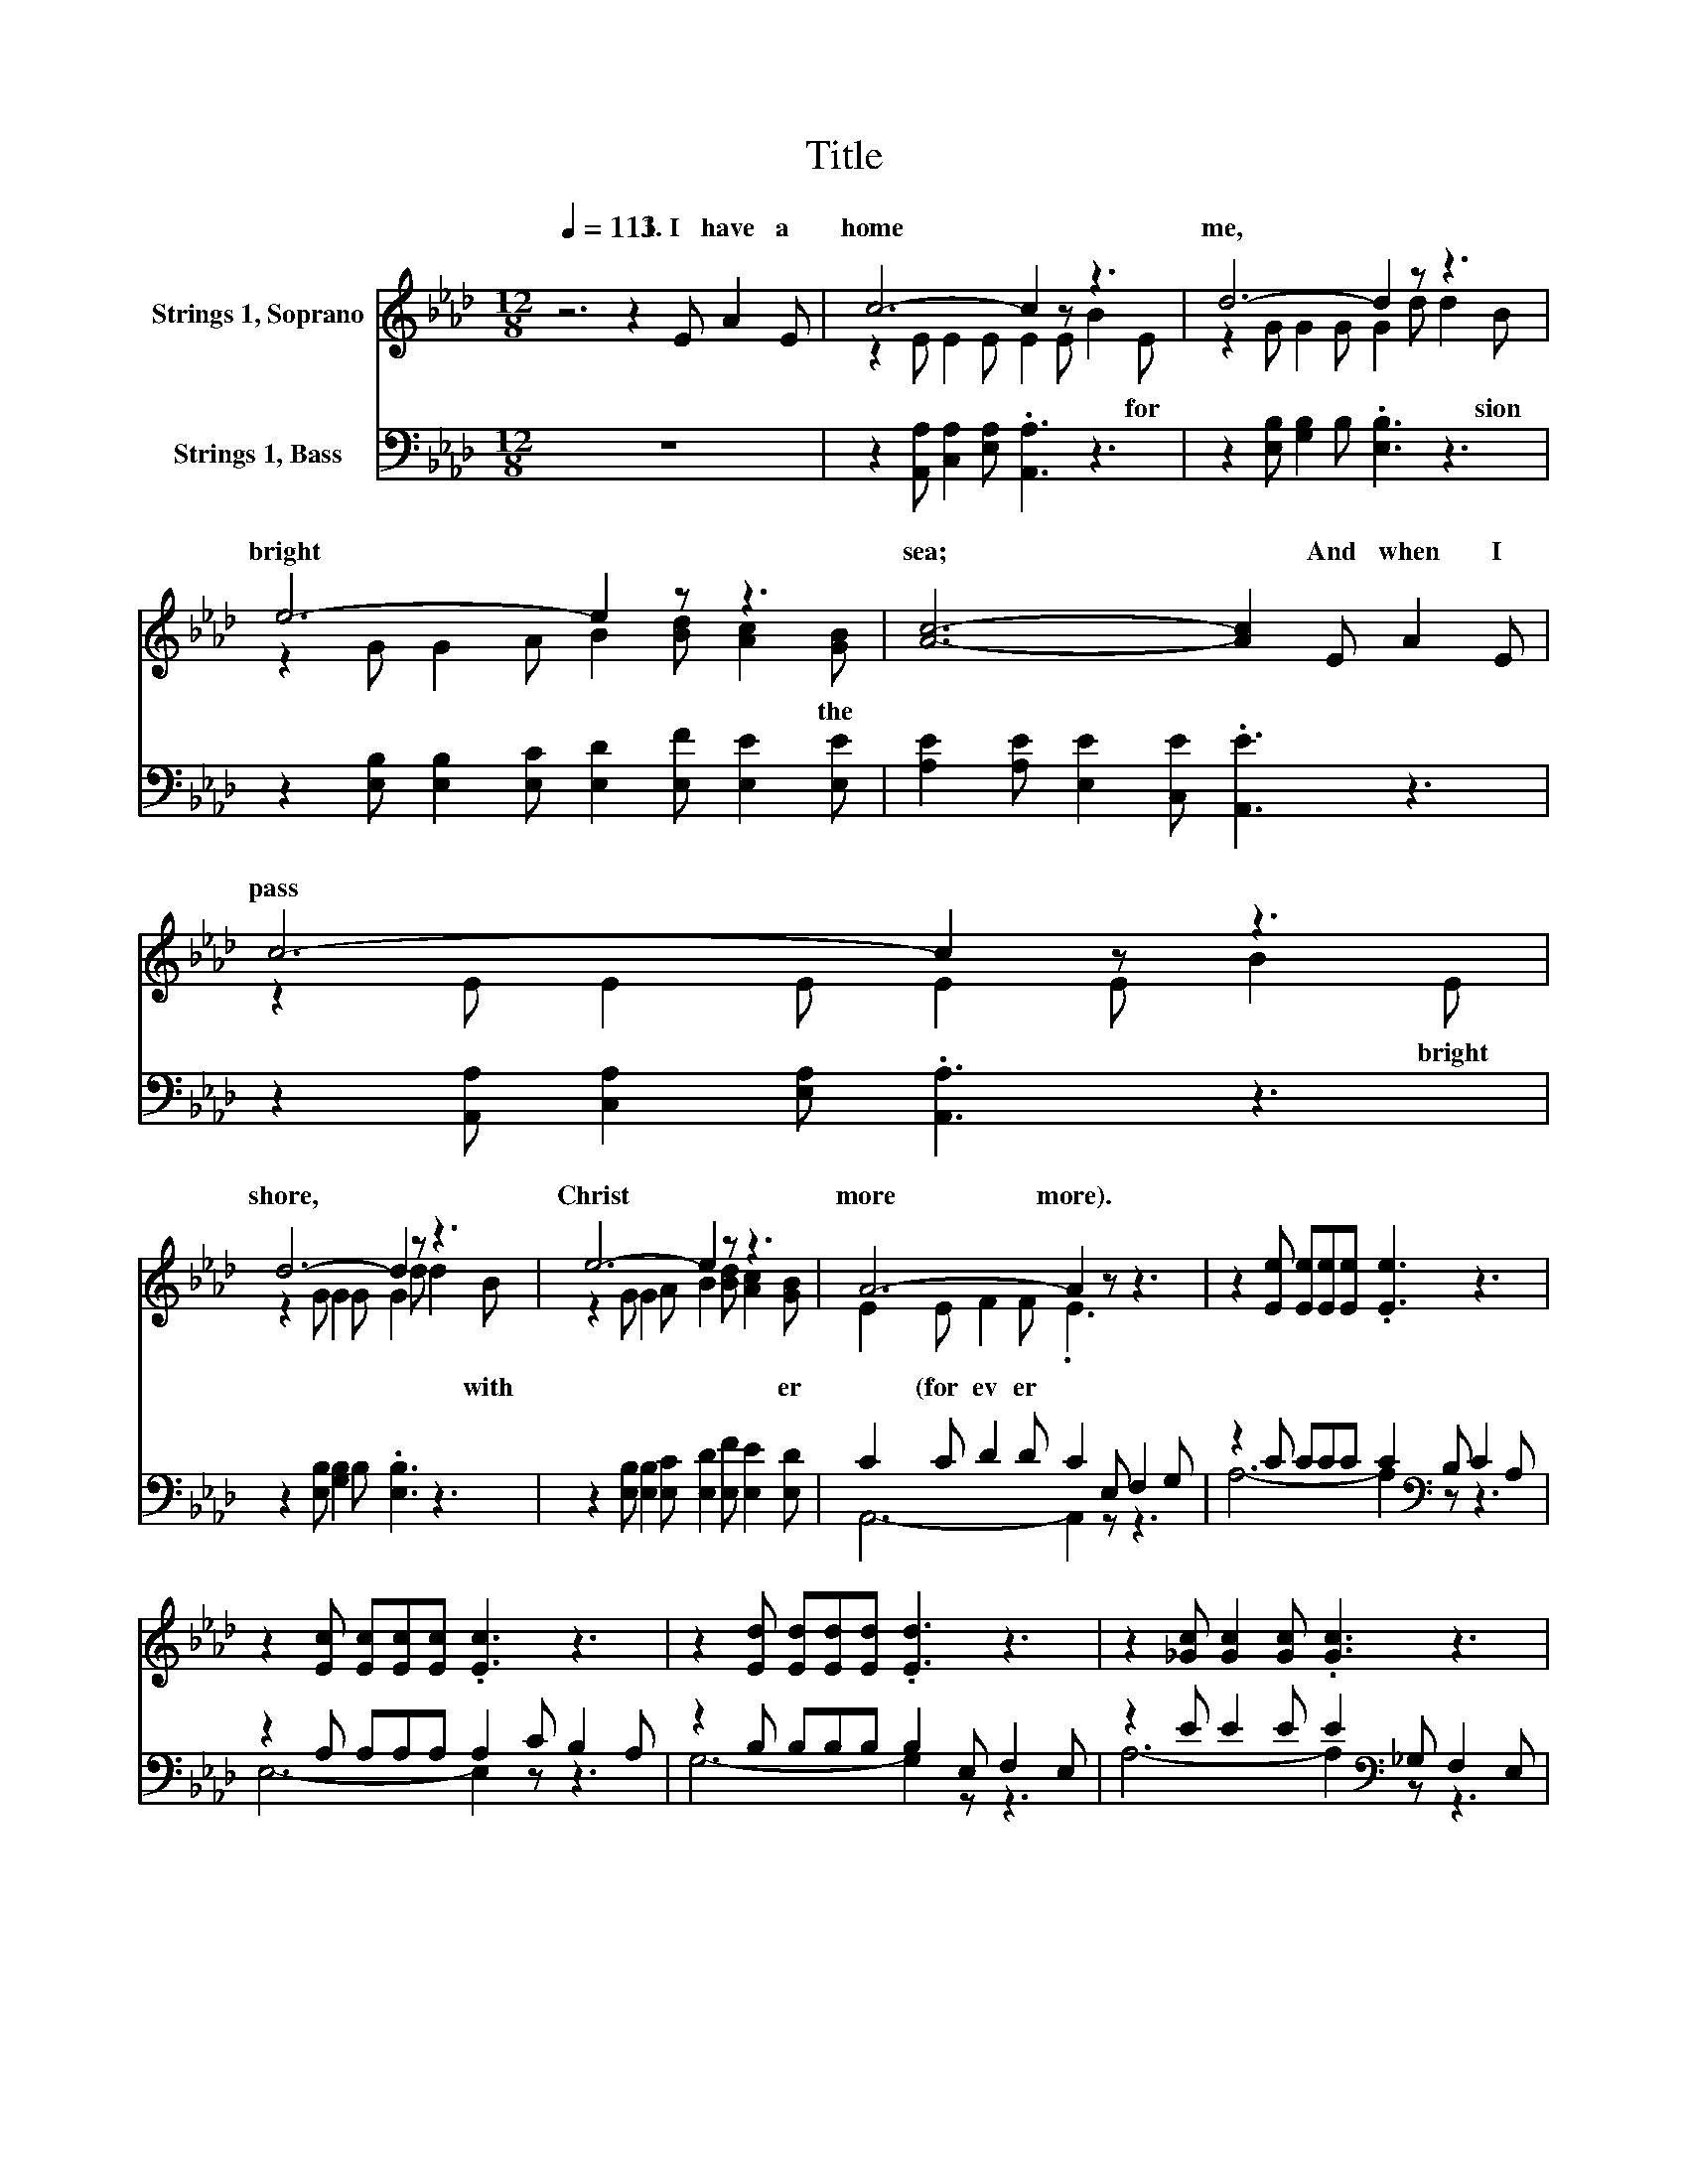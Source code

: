 X:1
T:Title
%%score ( 1 2 ) ( 3 4 )
L:1/8
Q:1/4=113
M:12/8
K:Ab
V:1 treble nm="Strings 1, Soprano"
V:2 treble 
V:3 bass nm="Strings 1, Bass"
V:4 bass 
V:1
 z6 z2 E A2 E | c6- c2 z z3 | d6- d2 z z3 | e6- e2 z z3 | [Ac]6- [Ac]2 E A2 E | c6- c2 z z3 | %6
w: 1.~I~ have~ a~|home~ *|me,~ *|bright~ *|sea;~ * And~ when~ I~|pass~ *|
 d6- d2 z z3 | e6- e2 z z3 | A6- A2 z z3 | z2 [Ee] [Ee][Ee][Ee] .[Ee]3 z3 | %10
w: shore,~ *|Christ~ *|more~ more).~||
 z2 [Ec] [Ec][Ec][Ec] .[Ec]3 z3 | z2 [Ed] [Ed][Ed][Ed] .[Ed]3 z3 | z2 [_Gc] [Gc]2 [Gc] .[Gc]3 z3 | %13
w: |||
 z2 [FA] [FA][FA][FA] .[FA]3 z3 | z2 [EA] [EA][EA][EA] .[EA]3 z3 | z2 [Ee] [Ee][Ee][Ee] .[Ee]3 z3 | %16
w: |||
 [EA][EA][EA] [FA]2 [FA] .[EA]3 z3[Q:1/4=12][Q:1/4=113] |] %17
w: |
V:2
 x12 | z2 E E2 E E2 E B2 E | z2 G G2 G G2 d d2 B | z2 G G2 A B2 [Bd] [Ac]2 [GB] | x12 | %5
w: |* * * * * * for~|* * * * * * sion~|* * * * * * the~||
 z2 E E2 E E2 E B2 E | z2 G G2 G G2 d d2 B | z2 G G2 A B2 [Bd] [Ac]2 [GB] | E2 E F2 F .E3 z3 | %9
w: * * * * * * bright~|* * * * * * with~|* * * * * * er|* (for ev er *|
 x12 | x12 | x12 | x12 | x12 | x12 | x12 | x12 |] %17
w: ||||||||
V:3
 z12 | z2 [A,,A,] [C,A,]2 [E,A,] .[A,,A,]3 z3 | z2 [E,B,] [G,B,]2 B, .[E,B,]3 z3 | %3
 z2 [E,B,] [E,B,]2 [E,C] [E,D]2 [E,F] [E,E]2 [E,E] | [A,E]2 [A,E] [E,E]2 [C,E] .[A,,E]3 z3 | %5
 z2 [A,,A,] [C,A,]2 [E,A,] .[A,,A,]3 z3 | z2 [E,B,] [G,B,]2 B, .[E,B,]3 z3 | %7
 z2 [E,B,] [E,B,]2 [E,C] [E,D]2 [E,F] [E,E]2 [E,D] | C2 C D2 D C2 E, F,2 G, | %9
 z2 C CCC C2[K:bass] B, C2 A, | z2 A, A,A,A, A,2 C B,2 A, | z2 B, B,B,B, B,2 E, F,2 E, | %12
 z2 E E2 E E2[K:bass] _G, F,2 E, | z2 D DDD D2 F, E,2 D, | z2 A, A,A,A, A,2 A,, C,2 E, | %15
 z2 C CCC C2[K:bass] E, C,2 E, | .C3 z3 z6 |] %17
V:4
 x12 | x12 | x12 | x12 | x12 | x12 | x12 | x12 | A,,6- A,,2 z z3 | A,6- A,2[K:bass] z z3 | %10
 E,6- E,2 z z3 | G,6- G,2 z z3 | A,6- A,2[K:bass] z z3 | D,6- D,2 z z3 | C,6- C,2 z z3 | %15
 A,6- A,2[K:bass] z z3 | A,,-[A,,-C][A,,-C] [A,,-D]2 [A,,-D] [A,,C-]2 C z3 |] %17

